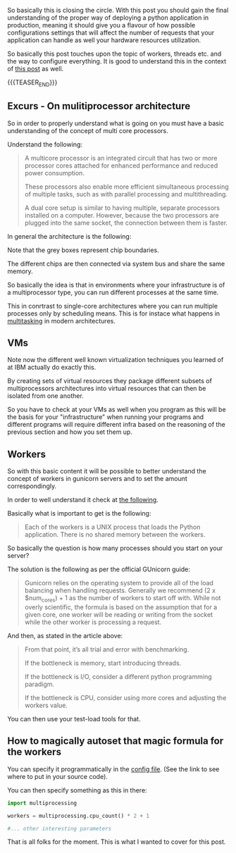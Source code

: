#+BEGIN_COMMENT
.. title: GUnicorn Deployment Options
.. slug: gunicorn-deployment-options
.. date: 2022-04-25 11:16:23 UTC+02:00
.. tags: IT Architecture, software-engineering, Python
.. category: 
.. link: 
.. description: 
.. type: text

#+END_COMMENT

#+begin_export html
<style>

img {
display: block;
margin-top: 60px;
margin-bottom: 60px;
margin-left: auto;
margin-right: auto;
width: 70%;
height: 100%;
class: center;
}

.container {
  position: relative;
  left: 15%;
  margin-top: 60px;
  margin-bottom: 60px;
  width: 70%;
  overflow: hidden;
  padding-top: 56.25%; /* 16:9 Aspect Ratio */
  display:block;
  overflow-y: hidden;
}

.responsive-iframe {
  position: absolute;
  top: 0;
  left: 0;
  bottom: 0;
  right: 0;
  width: 100%;
  height: 100%;
  border: none;
  display:block;
  overflow-y: hidden;
}
</style>
 #+end_export

So basically this is closing the circle. With this post you should
gain the final understanding of the proper way of deploying a python
application in production, meaning it should give you a flavour of how
possible configurations settings that will affect the number of
requests that your application can handle as well your hardware
resources utilization.

So basically this post touches upon the topic of workers, threads
etc. and the way to configure everything. It is good to understand
this in the context of [[https://marcohassan.github.io/bits-of-experience/posts/on-multithreading/][this post]] as well.

{{{TEASER_END}}}

** Excurs - On mulitiprocessor architecture

   So in order to properly understand what is going on you must have a
   basic understanding of the concept of multi core processors.

   Understand the following:

   #+begin_quote
A multicore processor is an integrated circuit that has two or more
processor cores attached for enhanced performance and reduced power
consumption.

These processors also enable more efficient simultaneous processing of
multiple tasks, such as with parallel processing and multithreading.

A dual core setup is similar to having multiple, separate processors
installed on a computer. However, because the two processors are
plugged into the same socket, the connection between them is faster.
   #+end_quote

   In general the architecture is the following:

   #+begin_export html
    <img src="../../images/Screenshot 2022-04-25 130301.png" class="center">
   #+end_export

   Note that the grey boxes represent chip boundaries.

   The different chips are then connected via system bus and share the
   same memory.

   #+begin_export html
    <img src="../../images/Screenshot 2022-04-25 130544.png" class="center">
   #+end_export

   So basically the idea is that in environments where your
   infrastructure is of a multiprocessor type, you can run different
   processes at the same time.

   This in conrtrast to single-core architectures where you can run
   multiple processes only by scheduling means. This is for instace
   what happens in [[https://www.8bitavenue.com/difference-between-multiprogramming-multitasking-multithreading-and-multiprocessing/][multitasking]] in modern architectures.
   
** VMs

   Note now the different well known virtualization techniques you
   learned of at IBM actually do exactly this.

   By creating sets of virtual resources they package different
   subsets of multiprocessors architectures into virtual resources
   that can then be isolated from one another.

   So you have to check at your VMs as well when you program as this
   will be the basis for your "infrastructure" when running your
   programs and different programs will require different infra based
   on the reasoning of the previous section and how you set them up.

** Workers

   So with this basic content it will be possible to better understand
   the concept of workers in gunicorn servers and to set the amount
   correspondingly.

   In order to well understand it check at [[https://medium.com/building-the-system/gunicorn-3-means-of-concurrency-efbb547674b7][the following]].

   Basically what is important to get is the following:

   #+begin_quote
Each of the workers is a UNIX process that loads the Python
application. There is no shared memory between the workers.
   #+end_quote

   So basically the question is how many processes should you start on
   your server?

   The solution is the following as per the official GUnicorn guide:

   #+begin_quote
Gunicorn relies on the operating system to provide all of the load
balancing when handling requests. Generally we recommend (2 x
$num_cores) + 1 as the number of workers to start off with. While not
overly scientific, the formula is based on the assumption that for a
given core, one worker will be reading or writing from the socket
while the other worker is processing a request.
   #+end_quote

   And then, as stated in the article above:

   #+begin_quote
From that point, it’s all trial and error with benchmarking.

If the bottleneck is memory, start introducing threads.

If the bottleneck is I/O, consider a different python programming
paradigm.

If the bottleneck is CPU, consider using more cores and adjusting the
workers value.
   #+end_quote

   You can then use your test-load tools for that.
   
** How to magically autoset that magic formula for the workers

   You can specify it programmatically in the [[https://docs.gunicorn.org/en/stable/settings.html#config-file][config file]]. (See the
   link to see where to put in your source code).

   You can then specify something as this in there:

   #+BEGIN_SRC python
import multiprocessing

workers = multiprocessing.cpu_count() * 2 + 1

#... other interesting parameters
   #+END_SRC
   
That is all folks for the moment. This is what I wanted to cover
   for this post.

